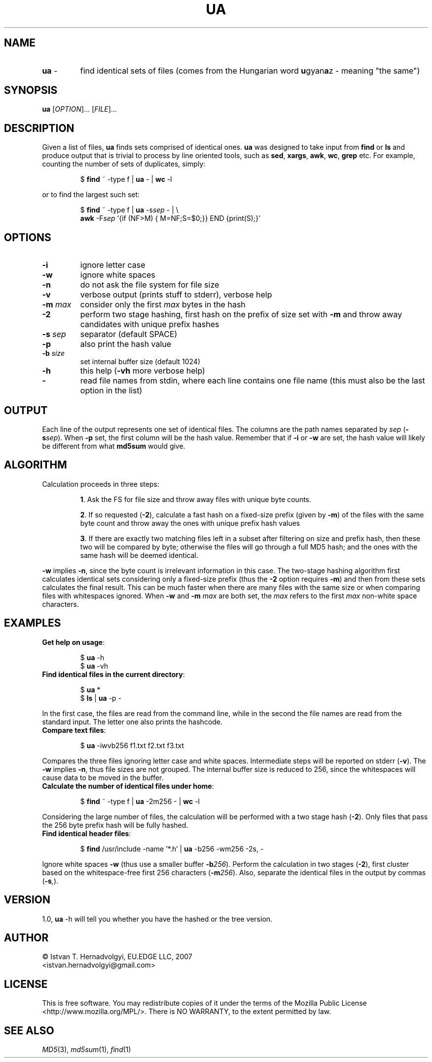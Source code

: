 .TH UA "1" "November 2007" "ua 1.0" "User Commands"
.SH NAME
.TP
\fBua\fR \-
find identical sets of files (comes from the Hungarian word 
\fBu\fRgyan\fBa\fRz \- meaning "the same")

.SH SYNOPSIS
.B ua
[\fIOPTION\fR]... [\fIFILE\fR]...

.SH DESCRIPTION

Given a list of files, \fBua\fR finds sets comprised of identical ones. 
\fBua\fR was designed to take input from \fBfind\fR or \fBls\fR and produce
output that is trivial to process by line oriented tools, such as 
\fBsed\fR, \fBxargs\fR, \fBawk\fR, \fBwc\fR, \fBgrep\fR etc.
For example, counting the number of sets of duplicates, simply:
.IP
$ \fBfind\fR ~ -type f | \fBua\fR - | \fBwc\fR -l
.PP
or to find the largest such set:
.IP
$ \fBfind\fR ~ -type f | \fBua\fR -s\fIsep\fR - | \\
.br
  \fBawk\fR -F\fIsep\fR '{if (NF>M) { M=NF;S=$0;}} END {print(S);}'
.PP

.SH OPTIONS
.TP
\fB\-i\fR
ignore letter case
.TP
\fB\-w\fR
ignore white spaces
.TP
\fB\-n\fR
do not ask the file system for file size
.TP
\fB\-v\fR
verbose output (prints stuff to stderr), verbose help
.TP
\fB\-m\fR \fImax\fR
consider only the first \fImax\fR bytes in the hash
.TP
\fB\-2\fR
perform two stage hashing, first hash on the prefix of size
set with \fB\-m\fR and throw away candidates with unique
prefix hashes
.TP
\fB\-s\fR \fIsep\fR
separator (default SPACE)
.TP
\fB\-p\fR
also print the hash value
.TP
\fB\-b\fR \fIsize\fR
set internal buffer size (default 1024)
.TP
\fB\-h\fR
this help (\fB-vh\fR more verbose help)
.TP
\fB\-\fR
read file names from stdin, where each line contains one file name (this 
must also be the last option in the list)

.SH OUTPUT
Each line of the output represents one set of identical files. The columns
are the path names separated by \fIsep\fR (\fB\-s\fR\fIsep\fR). When \fB\-p\fR
set, the first column will be the hash value. Remember that if \fB\-i\fR or
\fB\-w\fR are set, the hash value will likely be different from what 
\fBmd5sum\fR would give.

.SH ALGORITHM
Calculation proceeds in three steps:
.IP
\fB1\fR. Ask the FS for file size and throw away files with unique byte counts.
.IP
\fB2\fR. If so requested (\fB\-2\fR), calculate a fast hash on a fixed-size
prefix (given by \fB\-m\fR) of the files with the same byte count 
and throw away the ones with unique prefix hash values
.IP
\fB3\fR. If there are exactly two matching files left in a subset after 
filtering on size and prefix hash, then these two will be compared by byte;
otherwise the files will go through a full MD5 hash;
and the ones with the same hash will be deemed identical.
.PP
\fB\-w\fR implies \fB\-n\fR, since the byte count is irrelevant information
in this case. The two-stage hashing algorithm first calculates identical sets
considering only a fixed-size prefix (thus the \fB\-2\fR option requires
\fB\-m\fR) and then from these sets calculates the final result.
This can be much faster when there are many files with the same size
or when comparing files with whitespaces ignored. When \fB\-w\fR and 
\fB\-m\fR \fImax\fR are both set, the \fImax\fR refers to the first 
\fImax\fR non-white space characters.

.SH EXAMPLES
.TP
\fBGet help on usage\fR:
.IP
$ \fBua\fR -h
.br
$ \fBua\fR -vh
.PP

.TP
\fBFind identical files in the current directory\fR:
.IP
$ \fBua\fR *
.br
$ \fBls\fR | \fBua\fR -p -
.PP
In the first case, the files are read from the command line, while in
the second the file names are read from the standard input. The letter
one also prints the hashcode.


.TP
\fBCompare text files\fR:
.IP
$ \fBua\fR -iwvb256 f1.txt f2.txt f3.txt
.PP
Compares the three files ignoring letter case and white spaces.
Intermediate steps will be reported on stderr (\fB\-v\fR). The \fB\-w\fR
implies \fB\-n\fR, thus file sizes are not grouped. The internal buffer 
size is reduced to 256, since the whitespaces will cause data to be moved
in the buffer.

.TP
\fBCalculate the number of identical files under home\fR:
.IP
$ \fBfind\fR ~ -type f | \fBua\fR -2m256 - | \fBwc\fR -l
.PP
Considering the large number of files, the calculation will be
performed with a two stage hash (\fB\-2\fR).  Only files that pass the
256 byte prefix hash will be fully hashed.

.TP
\fBFind identical header files\fR:
.IP
$ \fBfind\fR /usr/include -name '*.h' | \fBua\fR -b256 -wm256 -2s, -
.PP
Ignore white spaces \fB\-w\fR (thus use a smaller buffer \fB\-b\fR\fI256\fR).
Perform the calculation in two stages (\fB\-2\fR),
first cluster based on the whitespace-free first 256 characters 
(\fB\-m\fR\fI256\fR). Also, separate the identical files in the output
by commas (\fB\-s\fR\fI,\fR).

.SH VERSION
1.0,  \fBua\fR -h will tell you whether you have the hashed or the tree
version.

.SH AUTHOR
\(co Istv\*'an T. Hern\*'adv\*"olgyi, EU.EDGE LLC, 2007
.br
<istvan.hernadvolgyi@gmail.com>
.SH LICENSE
This is free software.  You may redistribute copies of it under the terms of
the Mozilla Public License <http://www.mozilla.org/MPL/>.
There is NO WARRANTY, to the extent permitted by law.
.SH "SEE ALSO"

\fIMD5\fR(3), \fImd5sum\fR(1), \fIfind\fR(1)
